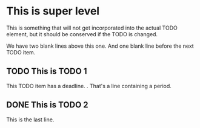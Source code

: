 * This is super level
This is something that will not get incorporated into the actual
TODO element, but it should be conserved if the TODO is changed.


We have two blank lines above this one. And one blank line before
the next TODO item.

** TODO This is TODO 1
DEADLINE: <2017-10-20>

This TODO item has a deadline.
.
That's a line containing a period.
** DONE This is TODO 2
This is the last line.
